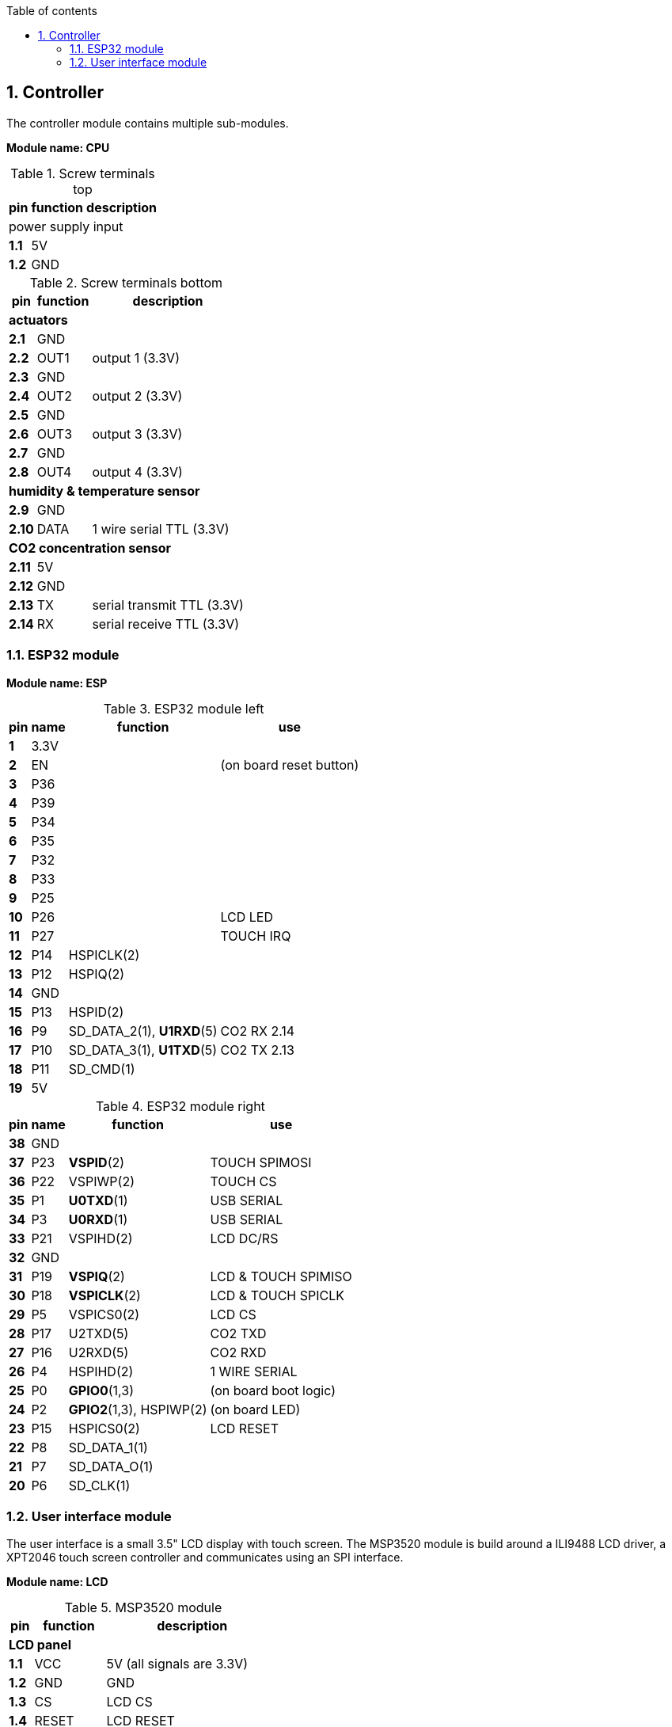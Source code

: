// The author disclaims copyright to this document.
:toc:
:toc-title: Table of contents
:toclevels: 5
:sectnums:

== Controller

The controller module contains multiple sub-modules.

*Module name: CPU*

.Screw terminals top
[%autowidth]
|===
| pin | function | description

3+| power supply input
| *1.1* | 5V  |
| *1.2* | GND |
|===

.Screw terminals bottom
[%autowidth]
|===
| pin | function | description

3+| *actuators*
| *2.1*  | GND  |
| *2.2*  | OUT1 | output 1 (3.3V)
| *2.3*  | GND  |
| *2.4*  | OUT2 | output 2 (3.3V)
| *2.5*  | GND  |
| *2.6*  | OUT3 | output 3 (3.3V)
| *2.7*  | GND  |
| *2.8*  | OUT4 | output 4 (3.3V)

3+| *humidity & temperature sensor*
| *2.9*  | GND  |
| *2.10* | DATA | 1 wire serial TTL (3.3V)

3+| *CO2 concentration sensor*
| *2.11* | 5V  |
| *2.12* | GND |
| *2.13* | TX  | serial transmit TTL (3.3V)
| *2.14* | RX  | serial receive TTL (3.3V)

|===

=== ESP32 module

*Module name: ESP*

.ESP32 module left
[%autowidth]
|===
| pin  | name | function                 | use
                                         
| *1*  | 3.3V |                          |
| *2*  | EN   |                          | (on board reset button)
| *3*  | P36  |                          |
| *4*  | P39  |                          |
| *5*  | P34  |                          |
| *6*  | P35  |                          |
| *7*  | P32  |                          |
| *8*  | P33  |                          |
| *9*  | P25  |                          |
| *10* | P26  |                          | LCD LED
| *11* | P27  |                          | TOUCH IRQ
| *12* | P14  | HSPICLK(2)               |
| *13* | P12  | HSPIQ(2)                 |
| *14* | GND  |                          |
| *15* | P13  | HSPID(2)                 |
| *16* | P9   | SD_DATA_2(1), *U1RXD*(5) | CO2 RX 2.14
| *17* | P10  | SD_DATA_3(1), *U1TXD*(5) | CO2 TX 2.13
| *18* | P11  | SD_CMD(1)                |
| *19* | 5V   |                          |
|===

.ESP32 module right
[%autowidth]
|===
| pin  | name | function                 | use
                                         
| *38* | GND  |                          | 
| *37* | P23  | *VSPID*(2)               | TOUCH SPIMOSI 
| *36* | P22  | VSPIWP(2)                | TOUCH CS
| *35* | P1   | *U0TXD*(1)               | USB SERIAL
| *34* | P3   | *U0RXD*(1)               | USB SERIAL
| *33* | P21  | VSPIHD(2)                | LCD DC/RS
| *32* | GND  |                          |
| *31* | P19  | *VSPIQ*(2)               | LCD & TOUCH SPIMISO
| *30* | P18  | *VSPICLK*(2)             | LCD & TOUCH SPICLK
| *29* | P5   | VSPICS0(2)               | LCD CS
| *28* | P17  | U2TXD(5)                 | CO2 TXD
| *27* | P16  | U2RXD(5)                 | CO2 RXD
| *26* | P4   | HSPIHD(2)                | 1 WIRE SERIAL
| *25* | P0   | *GPIO0*(1,3)             | (on board boot logic)
| *24* | P2   | *GPIO2*(1,3), HSPIWP(2)  | (on board LED)
| *23* | P15  | HSPICS0(2)               | LCD RESET
| *22* | P8   | SD_DATA_1(1)             |
| *21* | P7   | SD_DATA_O(1)             |
| *20* | P6   | SD_CLK(1)                |
|===

=== User interface module

The user interface is a small 3.5" LCD display with touch screen.
The MSP3520 module is build around a ILI9488 LCD driver, a XPT2046 touch screen controller and communicates using an SPI interface.

*Module name: LCD*

.MSP3520 module
[%autowidth]
|===
| pin  | function  | description

3+| *LCD panel*
| *1.1*  | VCC       | 5V (all signals are 3.3V)
| *1.2*  | GND       | GND
| *1.3*  | CS        | LCD CS
| *1.4*  | RESET     | LCD RESET
| *1.5*  | DC/RS     | LCD DC/RS
| *1.6*  | SDI(MOSI) | LCD SPIMOSI
| *1.7*  | SCK       | LCD SPICLK
| *1.8*  | LED       | LCD LED (high is on)
| *1.9*  | SDO(MISO) | (do not use tri-state conflict)

3+| *touch screen*
| *1.10* | T_CLK     | TOUCH SPICLK
| *1.11* | T_CS      | TOUCH CS
| *1.12* | T_DIN     | TOUCH SPIMOSI
| *1.13* | T_DO      | TOUCH SPIMISO
| *1.14* | T_IRQ     | TOUCH IRQ

3+| *SD card*
| *2.1*  | SD_CS     | (SD card chip select)
| *2.2*  | SD_MOSI   | (SD card SPI bus write data)
| *2.3*  | SD_MISO   | (SD card SPI bus read data)
| *2.4*  | SD_SCK    | (SD card SPI bus clock)
|===

.MSP3520 module other
[%autowidth]
|===
| parameter | value

| operating voltage | 5V
| operating current | 90 mA
|===


